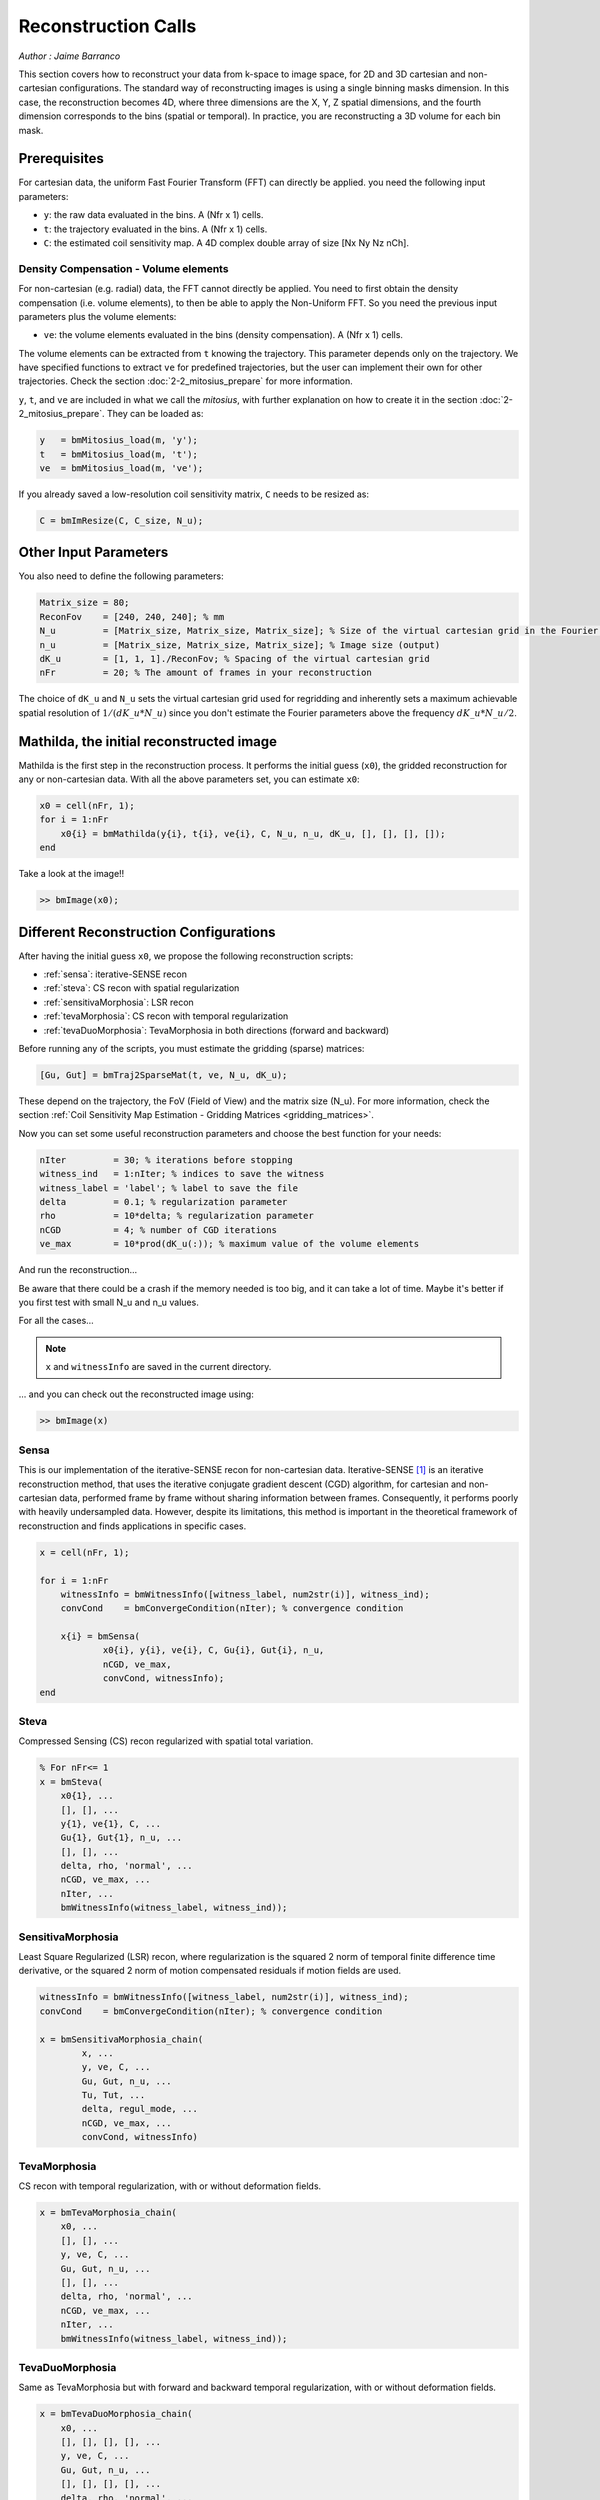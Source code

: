 ========================
Reconstruction Calls
========================

*Author : Jaime Barranco*

This section covers how to reconstruct your data from k-space to image space,
for 2D and 3D cartesian and non-cartesian configurations.
The standard way of reconstructing images is using a single binning masks dimension.
In this case, the reconstruction becomes 4D, where three dimensions are the X, Y, Z spatial dimensions,
and the fourth dimension corresponds to the bins (spatial or temporal).
In practice, you are reconstructing a 3D volume for each bin mask.

Prerequisites
=============

For cartesian data, the uniform Fast Fourier Transform (FFT) can directly be applied.
you need the following input parameters:

- ``y``: the raw data evaluated in the bins. A (Nfr x 1) cells.
- ``t``: the trajectory evaluated in the bins. A (Nfr x 1) cells.
- ``C``: the estimated coil sensitivity map. A 4D complex double array of size [Nx Ny Nz nCh].

Density Compensation - Volume elements
--------------------------------------

For non-cartesian (e.g. radial) data, the FFT cannot directly be applied.
You need to first obtain the density compensation (i.e. volume elements),
to then be able to apply the Non-Uniform FFT.
So you need the previous input parameters plus the volume elements:

- ``ve``: the volume elements evaluated in the bins (density compensation). A (Nfr x 1) cells.

The volume elements can be extracted from ``t`` knowing the trajectory.
This parameter depends only on the trajectory.
We have specified functions to extract ``ve`` for predefined trajectories,
but the user can implement their own for other trajectories. Check the section :doc:`2-2_mitosius_prepare` for more information.

``y``, ``t``, and ``ve`` are included in what we call the *mitosius*,
with further explanation on how to create it in the section :doc:`2-2_mitosius_prepare`.
They can be loaded as:

.. code-block:: matlab

    y   = bmMitosius_load(m, 'y'); 
    t   = bmMitosius_load(m, 't'); 
    ve  = bmMitosius_load(m, 've'); 

If you already saved a low-resolution coil sensitivity matrix, ``C`` needs to be resized as:

.. code-block:: matlab

    C = bmImResize(C, C_size, N_u);

Other Input Parameters
======================

You also need to define the following parameters:

.. code-block:: matlab

    Matrix_size = 80;
    ReconFov    = [240, 240, 240]; % mm
    N_u         = [Matrix_size, Matrix_size, Matrix_size]; % Size of the virtual cartesian grid in the Fourier space (regridding)
    n_u         = [Matrix_size, Matrix_size, Matrix_size]; % Image size (output)
    dK_u        = [1, 1, 1]./ReconFov; % Spacing of the virtual cartesian grid
    nFr         = 20; % The amount of frames in your reconstruction

The choice of ``dK_u`` and ``N_u`` sets the virtual cartesian grid used for regridding
and inherently sets a maximum achievable spatial resolution of :math:`1/(dK\_u*N\_u)`
since you don't estimate the Fourier parameters above the frequency :math:`dK\_u*N\_u/2`.

Mathilda, the initial reconstructed image
=========================================

Mathilda is the first step in the reconstruction process.
It performs the initial guess (``x0``), the gridded reconstruction for any or non-cartesian data.
With all the above parameters set, you can estimate ``x0``:

.. code-block:: matlab

    x0 = cell(nFr, 1);
    for i = 1:nFr
        x0{i} = bmMathilda(y{i}, t{i}, ve{i}, C, N_u, n_u, dK_u, [], [], [], []);
    end

Take a look at the image!!

.. code-block:: matlab

    >> bmImage(x0);

Different Reconstruction Configurations
=======================================

After having the initial guess ``x0``, we propose the following reconstruction scripts:

- :ref:`sensa`: iterative-SENSE recon
- :ref:`steva`: CS recon with spatial regularization
- :ref:`sensitivaMorphosia`: LSR recon 
- :ref:`tevaMorphosia`: CS recon with temporal regularization
- :ref:`tevaDuoMorphosia`: TevaMorphosia in both directions (forward and backward)

Before running any of the scripts, you must estimate the gridding (sparse) matrices:

.. code-block:: matlab

    [Gu, Gut] = bmTraj2SparseMat(t, ve, N_u, dK_u);

These depend on the trajectory, the FoV (Field of View) and the matrix size (N_u).
For more information, check the section :ref:`Coil Sensitivity Map Estimation - Gridding Matrices <gridding_matrices>`.

Now you can set some useful reconstruction parameters and choose the best function for your needs:

.. code-block:: matlab

    nIter         = 30; % iterations before stopping
    witness_ind   = 1:nIter; % indices to save the witness
    witness_label = 'label'; % label to save the file
    delta         = 0.1; % regularization parameter
    rho           = 10*delta; % regularization parameter
    nCGD          = 4; % number of CGD iterations
    ve_max        = 10*prod(dK_u(:)); % maximum value of the volume elements

And run the reconstruction...

Be aware that there could be a crash if the memory needed is too big,
and it can take a lot of time. Maybe it's better if you first test with small N_u and n_u values.

For all the cases...

.. note::
    ``x`` and ``witnessInfo`` are saved in the current directory.

... and you can check out the reconstructed image using:

.. code-block:: matlab

    >> bmImage(x)

.. _sensa:

Sensa
-----

This is our implementation of the iterative-SENSE recon for non-cartesian data.
Iterative-SENSE [1]_ is an iterative reconstruction method, that uses the iterative conjugate gradient descent (CGD) algorithm,
for cartesian and non-cartesian data, performed frame by frame without sharing information between frames.
Consequently, it performs poorly with heavily undersampled data.
However, despite its limitations, this method is important in the theoretical framework of reconstruction
and finds applications in specific cases.

.. code-block:: matlab

    x = cell(nFr, 1); 

    for i = 1:nFr
        witnessInfo = bmWitnessInfo([witness_label, num2str(i)], witness_ind);
        convCond    = bmConvergeCondition(nIter); % convergence condition

        x{i} = bmSensa(
                x0{i}, y{i}, ve{i}, C, Gu{i}, Gut{i}, n_u,
                nCGD, ve_max, 
                convCond, witnessInfo);
    end

.. _steva:

Steva
-----

Compressed Sensing (CS) recon regularized with spatial total variation.

.. code-block:: matlab

    % For nFr<= 1
    x = bmSteva(  
        x0{1}, ...
        [], [], ...
        y{1}, ve{1}, C, ...
        Gu{1}, Gut{1}, n_u, ...
        [], [], ...
        delta, rho, 'normal', ...
        nCGD, ve_max, ...
        nIter, ...
        bmWitnessInfo(witness_label, witness_ind));

.. _sensitivamorphosia:

SensitivaMorphosia
------------------

Least Square Regularized (LSR) recon, where regularization is the squared 2 norm of 
temporal finite difference time derivative, or the squared 2 norm of motion compensated 
residuals if motion fields are used.

.. code-block:: matlab

    witnessInfo = bmWitnessInfo([witness_label, num2str(i)], witness_ind);
    convCond    = bmConvergeCondition(nIter); % convergence condition

    x = bmSensitivaMorphosia_chain(
            x, ...
            y, ve, C, ...
            Gu, Gut, n_u, ...
            Tu, Tut, ...
            delta, regul_mode, ...
            nCGD, ve_max, ...
            convCond, witnessInfo)

.. _tevamorphosia:

TevaMorphosia
-------------

CS recon with temporal regularization, with or without deformation fields.

.. code-block:: matlab

    x = bmTevaMorphosia_chain(  
        x0, ...
        [], [], ...
        y, ve, C, ...
        Gu, Gut, n_u, ...
        [], [], ...
        delta, rho, 'normal', ...
        nCGD, ve_max, ...
        nIter, ...
        bmWitnessInfo(witness_label, witness_ind));

.. _tevaduomorphosia:

TevaDuoMorphosia
----------------

Same as TevaMorphosia but with forward and backward temporal regularization, with or without deformation fields.

.. code-block:: matlab

    x = bmTevaDuoMorphosia_chain(   
        x0, ...
        [], [], [], [], ...
        y, ve, C, ...
        Gu, Gut, n_u, ...
        [], [], [], [], ...
        delta, rho, 'normal', ...
        nCGD, ve_max, ...
        bmConvergeCondition(nIter), ...
        bmWitnessInfo(witness_label, witness_ind));

Deformation Fields
==================

Here's how you add deformation fields to the reconstruction process.

.. code-block:: matlab

    %% deformation field evaluation with imReg Demon 
    reg_file                    = 'C:\path\to\your\reg_file';
    [DF_to_prev, imReg_to_prev] = bmImDeformFieldChain_imRegDemons23(h, n_u, 'curr_to_prev', 500, 1, reg_file, reg_mask); 
    [DF_to_next, imReg_to_next] = bmImDeformFieldChain_imRegDemons23(h, n_u, 'curr_to_next', 500, 1, reg_file, reg_mask); 

    %% deformation fields to sparse matrices
    [Tu1, Tu1t] = bmImDeformField2SparseMat(DF_to_prev, N_u, [], true);
    [Tu2, Tu2t] = bmImDeformField2SparseMat(DF_to_next, N_u, [], true);

TevaMorphosia with Deformation Fields
--------------------------------------

.. code-block:: matlab

    x = bmTevaMorphosia_chain(
        x0, ...
        [], [], ...
        y, ve, C, ...
        Gu, Gut, n_u, ...
        Tu1, Tu1t, ...
        delta, rho, 'normal', ...
        nCGD, ve_max, ...
        bmConvergeCondition(nIter), ...
        bmWitnessInfo(witness_label, witness_ind));

TevaDuoMorphosia with Deformation Fields
-----------------------------------------

.. code-block:: matlab

    x = bmTevaDuoMorphosia_chain(
        x0, ...
        [], [], [], [], ...
        y, ve, C, ...
        Gu, Gut, n_u, ...
        Tu1, Tu1t, Tu2, Tu2t, ...
        delta, rho, 'normal', ...
        nCGD, ve_max, ...
        bmConvergeCondition(nIter), ...
        bmWitnessInfo(witness_label, witness_ind));

.. [1] Pruessmann, K. P., Weiger, M., Börnert, P., & Boesiger, P. (2001).
    Advances in sensitivity encoding with arbitrary k-space trajectories. Magnetic Resonance in Medicine, 46(4), 638–651.
    https://doi.org/10.1002/mrm.1241.
